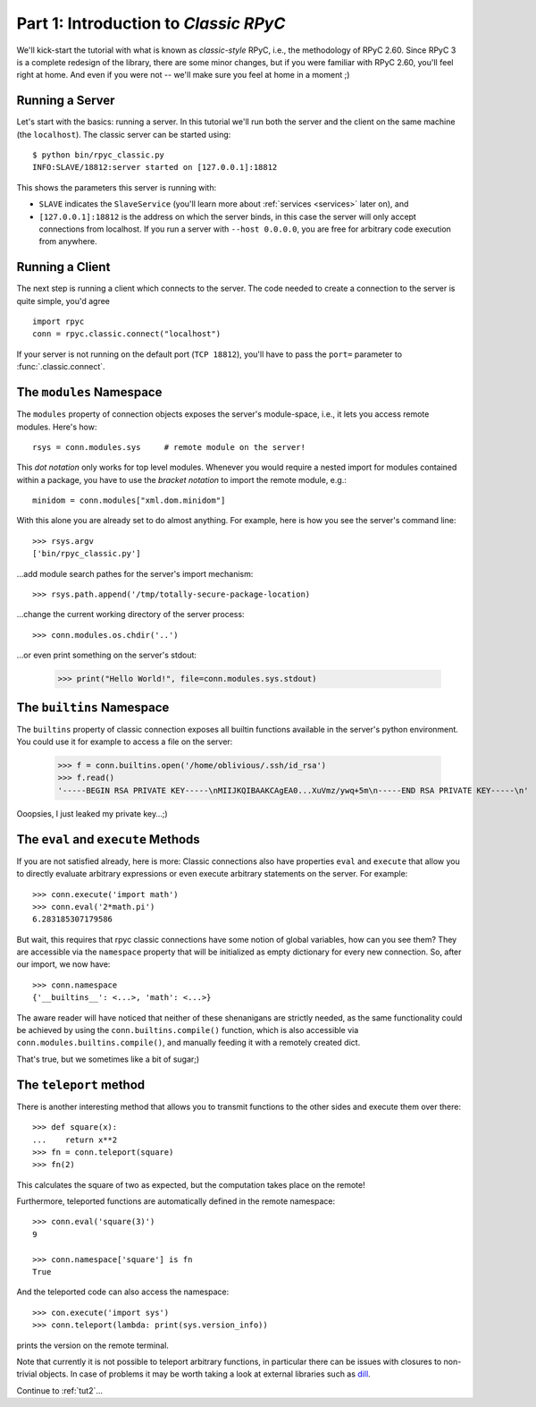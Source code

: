 .. _tut1:

Part 1: Introduction to *Classic RPyC*
======================================

We'll kick-start the tutorial with what is known as *classic-style* RPyC, i.e., the
methodology of RPyC 2.60. Since RPyC 3 is a complete redesign of the library, there are some
minor changes, but if you were familiar with RPyC 2.60, you'll feel right at home. And even
if you were not -- we'll make sure you feel at home in a moment ;)

Running a Server
----------------
Let's start with the basics: running a server. In this tutorial we'll run both the server and
the client on the same machine (the ``localhost``). The classic server can be
started using::

    $ python bin/rpyc_classic.py
    INFO:SLAVE/18812:server started on [127.0.0.1]:18812

This shows the parameters this server is running with:

- ``SLAVE`` indicates the ``SlaveService`` (you'll learn more about
  :ref:`services <services>` later on), and

- ``[127.0.0.1]:18812`` is the address on which the server binds, in this case
  the server will only accept connections from localhost. If you run a server
  with ``--host 0.0.0.0``, you are free for arbitrary code execution from
  anywhere.

Running a Client
----------------
The next step is running a client which connects to the server. The code needed to create a
connection to the server is quite simple, you'd agree ::

    import rpyc
    conn = rpyc.classic.connect("localhost")

If your server is not running on the default port (``TCP 18812``), you'll have
to pass the ``port=`` parameter to :func:`.classic.connect`.

The ``modules`` Namespace
-------------------------
The ``modules`` property of connection objects exposes the server's
module-space, i.e., it lets you access remote modules. Here's how::

    rsys = conn.modules.sys     # remote module on the server!

This *dot notation* only works for top level modules. Whenever you would
require a nested import for modules contained within a package, you have to
use the *bracket notation* to import the remote module, e.g.::

    minidom = conn.modules["xml.dom.minidom"]

With this alone you are already set to do almost anything. For example, here
is how you see the server's command line::

    >>> rsys.argv
    ['bin/rpyc_classic.py']

…add module search pathes for the server's import mechanism::

    >>> rsys.path.append('/tmp/totally-secure-package-location)

…change the current working directory of the server process::

    >>> conn.modules.os.chdir('..')

…or even print something on the server's stdout:

    >>> print("Hello World!", file=conn.modules.sys.stdout)


The ``builtins`` Namespace
---------------------------

The ``builtins`` property of classic connection exposes all builtin functions
available in the server's python environment. You could use it for example to
access a file on the server:

    >>> f = conn.builtins.open('/home/oblivious/.ssh/id_rsa')
    >>> f.read()
    '-----BEGIN RSA PRIVATE KEY-----\nMIIJKQIBAAKCAgEA0...XuVmz/ywq+5m\n-----END RSA PRIVATE KEY-----\n'

Ooopsies, I just leaked my private key…;)

The ``eval`` and ``execute`` Methods
------------------------------------
If you are not satisfied already, here is more: Classic connections also have
properties ``eval`` and ``execute`` that allow you to directly evaluate
arbitrary expressions or even execute arbitrary statements on the server.
For example::

    >>> conn.execute('import math')
    >>> conn.eval('2*math.pi')
    6.283185307179586

But wait, this requires that rpyc classic connections have some notion of
global variables, how can you see them? They are accessible via the
``namespace`` property that will be initialized as empty dictionary for every
new connection. So, after our import, we now have::

    >>> conn.namespace
    {'__builtins__': <...>, 'math': <...>}

The aware reader will have noticed that neither of these shenanigans are
strictly needed, as the same functionality could be achieved by using the
``conn.builtins.compile()`` function, which is also accessible via
``conn.modules.builtins.compile()``, and manually feeding it with a remotely
created dict.

That's true, but we sometimes like a bit of sugar;)


The ``teleport`` method
-----------------------
There is another interesting method that allows you to transmit functions to
the other sides and execute them over there::

   >>> def square(x):
   ...    return x**2
   >>> fn = conn.teleport(square)
   >>> fn(2)

This calculates the square of two as expected, but the computation takes place
on the remote!

Furthermore, teleported functions are automatically defined in the remote
namespace::

   >>> conn.eval('square(3)')
   9

   >>> conn.namespace['square'] is fn
   True

And the teleported code can also access the namespace::

   >>> con.execute('import sys')
   >>> conn.teleport(lambda: print(sys.version_info))

prints the version on the remote terminal.

Note that currently it is not possible to teleport arbitrary functions, in
particular there can be issues with closures to non-trivial objects. In case
of problems it may be worth taking a look at external libraries such as dill_.

.. _dill: https://pypi.org/project/dill/

Continue to :ref:`tut2`...
